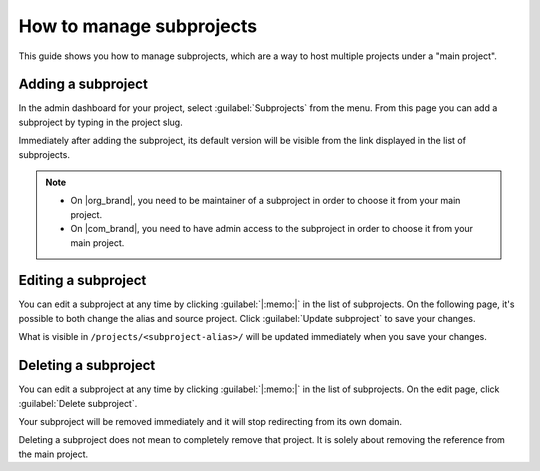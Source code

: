 How to manage subprojects
=========================

This guide shows you how to manage subprojects, 
which are a way to host multiple projects under a "main project".

.. seealso::

   :doc:`/subprojects`
      Read more about what the subproject feature can do and how it works.

Adding a subproject
-------------------

In the admin dashboard for your project, select :guilabel:`Subprojects` from the menu.
From this page you can add a subproject by typing in the project slug.

Immediately after adding the subproject, its default version will be visible from the link displayed in the list of subprojects.

.. note::

   * On |org_brand|, you need to be maintainer of a subproject in order to choose it from your main project.
   * On |com_brand|, you need to have admin access to the subproject in order to choose it from your main project.

Editing a subproject
--------------------

You can edit a subproject at any time by clicking :guilabel:`|:memo:|` in the list of subprojects.
On the following page, it's possible to both change the alias and source project.
Click :guilabel:`Update subproject` to save your changes.

What is visible in ``/projects/<subproject-alias>/`` will be updated immediately when you save your changes.


Deleting a subproject
---------------------

You can edit a subproject at any time by clicking :guilabel:`|:memo:|` in the list of subprojects.
On the edit page, click :guilabel:`Delete subproject`.

Your subproject will be removed immediately and it will stop redirecting from its own domain.

Deleting a subproject does not mean to completely remove that project.
It is solely about removing the reference from the main project.
